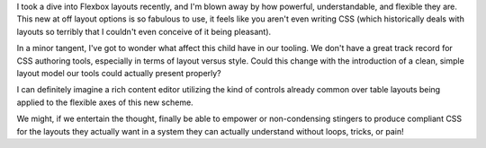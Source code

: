 I took a dive into Flexbox layouts recently, and I'm blown away by how
powerful, understandable, and flexible they are. This new at off layout
options is so fabulous to use, it feels like you aren't even writing CSS
(which historically deals with layouts so terribly that I couldn't even
conceive of it being pleasant).

In a minor tangent, I've got to wonder what affect this child have in
our tooling. We don't have a great track record for CSS authoring tools,
especially in terms of layout versus style. Could this change with the
introduction of a clean, simple layout model our tools could actually
present properly?

I can definitely imagine a rich content editor utilizing the kind of
controls already common over table layouts being applied to the flexible
axes of this new scheme.

We might, if we entertain the thought, finally be able to empower or
non-condensing stingers to produce compliant CSS for the layouts they
actually want in a system they can actually understand without loops,
tricks, or pain!
